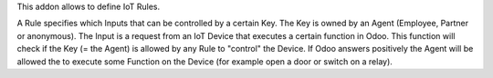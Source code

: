 This addon allows to define IoT Rules.

A Rule specifies which Inputs that can be controlled by a certain Key.
The Key is owned by an Agent (Employee, Partner or anonymous).
The Input is a request from an IoT Device that executes a certain function in Odoo.
This function will check if the Key (= the Agent) is allowed by any Rule to "control" the Device.
If Odoo answers positively the Agent will be allowed the to execute some Function on the Device
(for example open a door or switch on a relay).
